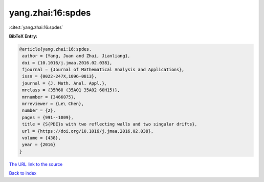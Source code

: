 yang.zhai:16:spdes
==================

:cite:t:`yang.zhai:16:spdes`

**BibTeX Entry:**

.. code-block:: bibtex

   @article{yang.zhai:16:spdes,
    author = {Yang, Juan and Zhai, Jianliang},
    doi = {10.1016/j.jmaa.2016.02.038},
    fjournal = {Journal of Mathematical Analysis and Applications},
    issn = {0022-247X,1096-0813},
    journal = {J. Math. Anal. Appl.},
    mrclass = {35R60 (35A01 35A02 60H15)},
    mrnumber = {3466075},
    mrreviewer = {Le\ Chen},
    number = {2},
    pages = {991--1009},
    title = {S{PDE}s with two reflecting walls and two singular drifts},
    url = {https://doi.org/10.1016/j.jmaa.2016.02.038},
    volume = {438},
    year = {2016}
   }
`The URL link to the source <ttps://doi.org/10.1016/j.jmaa.2016.02.038}>`_


`Back to index <../By-Cite-Keys.html>`_
